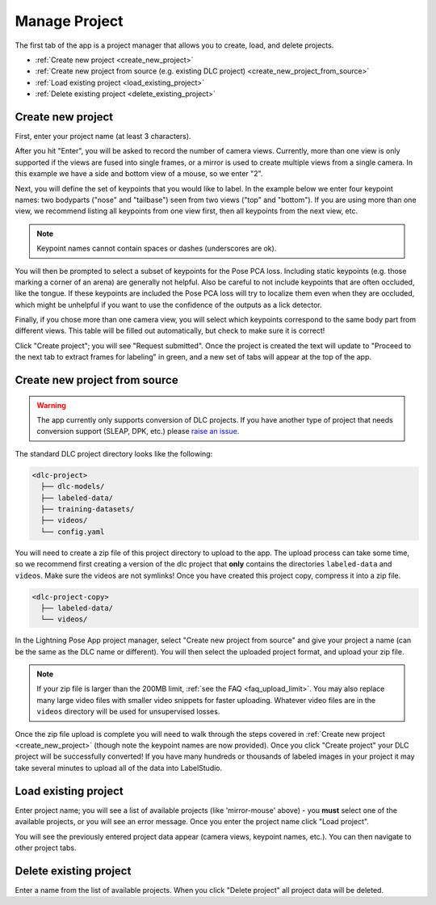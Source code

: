 .. _tab_manage_project:

##############
Manage Project
##############

The first tab of the app is a project manager that allows you to create, load, and delete projects.

* :ref:`Create new project <create_new_project>`
* :ref:`Create new project from source (e.g. existing DLC project) <create_new_project_from_source>`
* :ref:`Load existing project <load_existing_project>`
* :ref:`Delete existing project <delete_existing_project>`

.. _create_new_project:

Create new project
==================

.. image:: https://imgur.com/HfrAmUW.png

First, enter your project name (at least 3 characters).

After you hit "Enter", you will be asked to record the number of camera views.
Currently, more than one view is only supported if the views are fused into single frames,
or a mirror is used to create multiple views from a single camera.
In this example we have a side and bottom view of a mouse, so we enter "2".

.. image:: https://imgur.com/SENrE3W.png

Next, you will define the set of keypoints that you would like to label.
In the example below we enter four keypoint names: two bodyparts ("nose" and "tailbase")
seen from two views ("top" and "bottom").
If you are using more than one view, we recommend listing all keypoints from one view first,
then all keypoints from the next view, etc.

.. note::

    Keypoint names cannot contain spaces or dashes (underscores are ok).

.. image:: https://imgur.com/m0a6TRy.png

You will then be prompted to select a subset of keypoints for the Pose PCA loss.
Including static keypoints (e.g. those marking a corner of an arena) are generally not helpful.
Also be careful to not include keypoints that are often occluded, like the tongue.
If these keypoints are included the Pose PCA loss will try to localize them even when they are
occluded, which might be unhelpful if you want to use the confidence of the outputs as a lick
detector.

.. image:: https://imgur.com/1BtsrWG.png

Finally, if you chose more than one camera view, you will select which keypoints correspond to the
same body part from different views.
This table will be filled out automatically, but check to make sure it is correct!

.. image:: https://imgur.com/0Nb7hCp.png

Click "Create project"; you will see "Request submitted".
Once the project is created the text will update to
"Proceed to the next tab to extract frames for labeling" in green,
and a new set of tabs will appear at the top of the app.

.. .. image:: https://imgur.com/J2IEZrm.png

.. _create_new_project_from_source:

Create new project from source
==============================

.. image:: https://imgur.com/499rk2a.png

.. warning::

    The app currently only supports conversion of DLC projects.
    If you have another type of project that needs conversion support (SLEAP, DPK, etc.) please
    `raise an issue <https://github.com/Lightning-Universe/Pose-app/issues>`_.

The standard DLC project directory looks like the following:

.. code-block::

    <dlc-project>
      ├── dlc-models/
      ├── labeled-data/
      ├── training-datasets/
      ├── videos/
      └── config.yaml

You will need to create a zip file of this project directory to upload to the app.
The upload process can take some time, so we recommend first creating a version of the dlc project
that **only** contains the directories ``labeled-data`` and ``videos``.
Make sure the videos are not symlinks!
Once you have created this project copy, compress it into a zip file.

.. code-block::

    <dlc-project-copy>
      ├── labeled-data/
      └── videos/

In the Lightning Pose App project manager, select "Create new project from source" and give your
project a name (can be the same as the DLC name or different).
You will then select the uploaded project format, and upload your zip file.

.. note::

    If your zip file is larger than the 200MB limit, :ref:`see the FAQ <faq_upload_limit>`.
    You may also replace many large video files with smaller video snippets for faster uploading.
    Whatever video files are in the ``videos`` directory will be used for unsupervised losses.

Once the zip file upload is complete you will need to walk through the steps covered in
:ref:`Create new project <create_new_project>` (though note the keypoint names are now provided).
Once you click "Create project" your DLC project will be successfully converted!
If you have many hundreds or thousands of labeled images in your project it may take
several minutes to upload all of the data into LabelStudio.

.. _load_existing_project:

Load existing project
=====================

.. image:: https://imgur.com/O8Jdd54.png

Enter project name; you will see a list of available projects (like 'mirror-mouse' above) -
you **must** select one of the available projects, or you will see an error message.
Once you enter the project name click "Load project".

You will see the previously entered project data appear (camera views, keypoint names, etc.).
You can then navigate to other project tabs.

.. _delete_existing_project:

Delete existing project
=======================

.. image:: https://imgur.com/aEprJF3.png

Enter a name from the list of available projects.
When you click "Delete project" all project data will be deleted.
